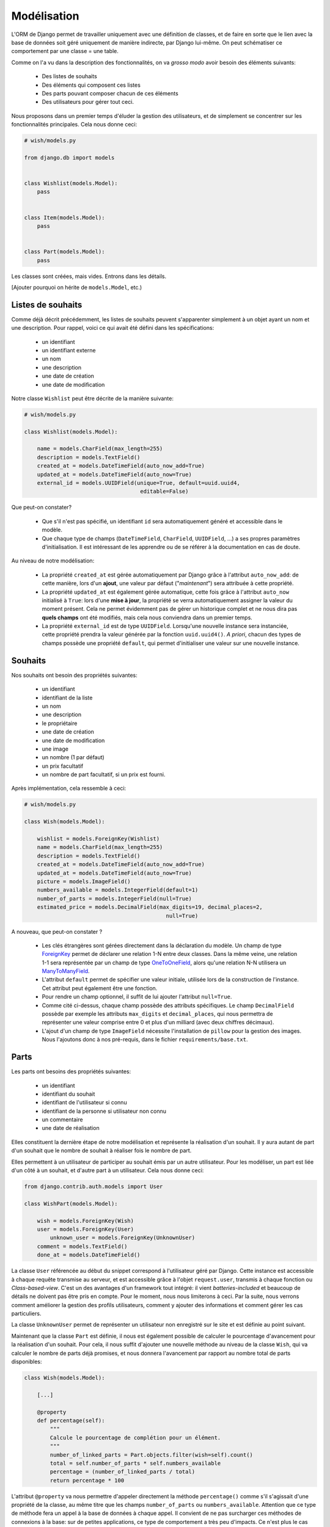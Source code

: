 ============
Modélisation
============

L'ORM de Django permet de travailler uniquement avec une définition de classes, et de faire en sorte que le lien avec la base de données soit géré uniquement de manière indirecte, par Django lui-même. On peut schématiser ce comportement par  une classe = une table.

Comme on l'a vu dans la description des fonctionnalités, on va *grosso modo* avoir besoin des éléments suivants:

 * Des listes de souhaits
 * Des éléments qui composent ces listes
 * Des parts pouvant composer chacun de ces éléments
 * Des utilisateurs pour gérer tout ceci.

Nous proposons dans un premier temps d'éluder la gestion des utilisateurs, et de simplement se concentrer sur les fonctionnalités principales.
Cela nous donne ceci:

.. code-block:: python

    # wish/models.py

    from django.db import models


    class Wishlist(models.Model):
        pass


    class Item(models.Model):
        pass


    class Part(models.Model):
        pass


Les classes sont créées, mais vides. Entrons dans les détails.

[Ajouter pourquoi on hérite de ``models.Model``, etc.)

******************
Listes de souhaits
******************

Comme déjà décrit précédemment, les listes de souhaits peuvent s'apparenter simplement à un objet ayant un nom et une description. Pour rappel, voici ce qui avait été défini dans les spécifications:

 * un identifiant
 * un identifiant externe
 * un nom
 * une description
 * une date de création
 * une date de modification

Notre classe ``Wishlist`` peut être décrite de la manière suivante:

.. code-block:: python

    # wish/models.py

    class Wishlist(models.Model):

        name = models.CharField(max_length=255)
        description = models.TextField()
        created_at = models.DateTimeField(auto_now_add=True)
        updated_at = models.DateTimeField(auto_now=True)
        external_id = models.UUIDField(unique=True, default=uuid.uuid4,
                                        editable=False)

Que peut-on constater?

 * Que s'il n'est pas spécifié, un identifiant ``id`` sera automatiquement généré et accessible dans le modèle.
 * Que chaque type de champs (``DateTimeField``, ``CharField``, ``UUIDField``, ...) a ses propres paramètres d'initialisation. Il est intéressant de les apprendre ou de se référer à la documentation en cas de doute.

Au niveau de notre modélisation:

 * La propriété ``created_at`` est gérée automatiquement par Django grâce à l'attribut ``auto_now_add``: de cette manière, lors d'un **ajout**, une valeur par défaut ("*maintenant*") sera attribuée à cette propriété.
 * La propriété ``updated_at`` est également gérée automatique, cette fois grâce à l'attribut ``auto_now`` initialisé à ``True``: lors d'une **mise à jour**, la propriété se verra automatiquement assigner la valeur du moment présent. Cela ne permet évidemment pas de gérer un historique complet et ne nous dira pas **quels champs** ont été modifiés, mais cela nous conviendra dans un premier temps.
 * La propriété ``external_id`` est de type ``UUIDField``. Lorsqu'une nouvelle instance sera instanciée, cette propriété prendra la valeur générée par la fonction ``uuid.uuid4()``. *A priori*, chacun des types de champs possède une propriété ``default``, qui permet d'initialiser une valeur sur une nouvelle instance.

********
Souhaits
********

Nos souhaits ont besoin des propriétés suivantes:

 * un identifiant
 * identifiant de la liste
 * un nom
 * une description
 * le propriétaire
 * une date de création
 * une date de modification
 * une image
 * un nombre (1 par défaut)
 * un prix facultatif
 * un nombre de part facultatif, si un prix est fourni.

Après implémentation, cela ressemble à ceci:

.. code-block:: python

    # wish/models.py

    class Wish(models.Model):

        wishlist = models.ForeignKey(Wishlist)
        name = models.CharField(max_length=255)
        description = models.TextField()
        created_at = models.DateTimeField(auto_now_add=True)
        updated_at = models.DateTimeField(auto_now=True)
        picture = models.ImageField()
        numbers_available = models.IntegerField(default=1)
        number_of_parts = models.IntegerField(null=True)
        estimated_price = models.DecimalField(max_digits=19, decimal_places=2,
                                                null=True)

A nouveau, que peut-on constater ?

 * Les clés étrangères sont gérées directement dans la déclaration du modèle. Un champ de type `ForeignKey <https://docs.djangoproject.com/en/1.8/ref/models/fields/#django.db.models.ForeignKey>`_ permet de déclarer une relation 1-N entre deux classes. Dans la même veine, une relation 1-1 sera représentée par un champ de type `OneToOneField <https://docs.djangoproject.com/en/1.8/topics/db/examples/one_to_one/>`_, alors qu'une relation N-N utilisera un `ManyToManyField <https://docs.djangoproject.com/en/1.8/topics/db/examples/many_to_many/>`_.
 * L'attribut ``default`` permet de spécifier une valeur initiale, utilisée lors de la construction de l'instance. Cet attribut peut également être une fonction.
 * Pour rendre un champ optionnel, il suffit de lui ajouter l'attribut ``null=True``.
 * Comme cité ci-dessus, chaque champ possède des attributs spécifiques. Le champ ``DecimalField`` possède par exemple les attributs ``max_digits`` et ``decimal_places``, qui nous permettra de représenter une valeur comprise entre 0 et plus d'un milliard (avec deux chiffres décimaux).
 * L'ajout d'un champ de type ``ImageField`` nécessite l'installation de ``pillow`` pour la gestion des images. Nous l'ajoutons donc à nos pré-requis, dans le fichier ``requirements/base.txt``.

*******
Parts
*******


Les parts ont besoins des propriétés suivantes:

 * un identifiant
 * identifiant du souhait
 * identifiant de l'utilisateur si connu
 * identifiant de la personne si utilisateur non connu
 * un commentaire
 * une date de réalisation
 
Elles constituent la dernière étape de notre modélisation et représente la réalisation d'un souhait. Il y aura autant de part d'un souhait que le nombre de souhait à réaliser fois le nombre de part.

Elles permettent à un utilisateur de participer au souhait émis par un autre utilisateur. Pour les modéliser, un part est liée d'un côté à un souhait, et d'autre part à un utilisateur. Cela nous donne ceci:

.. code-block:: python

    from django.contrib.auth.models import User

    class WishPart(models.Model):

        wish = models.ForeignKey(Wish)
        user = models.ForeignKey(User)
	    unknown_user = models.ForeignKey(UnknownUser)
        comment = models.TextField()
        done_at = models.DateTimeField()

La classe ``User`` référencée au début du snippet correspond à l'utilisateur géré par Django. Cette instance est accessible à chaque requête transmise au serveur, et est accessible grâce à l'objet ``request.user``, transmis à chaque fonction ou *Class-based-view*. C'est un des avantages d'un framework tout intégré: il vient *batteries-included* et beaucoup de détails ne doivent pas être pris en compte. Pour le moment, nous nous limiterons à ceci. Par la suite, nous verrons comment améliorer la gestion des profils utilisateurs, comment y ajouter des informations et comment gérer les cas particuliers.

La classe ``UnknownUser`` permet de représenter un utilisateur non enregistré sur le site et est définie au point suivant.

Maintenant que la classe ``Part`` est définie, il nous est également possible de calculer le pourcentage d'avancement pour la réalisation d'un souhait. Pour cela, il nous suffit d'ajouter une nouvelle méthode au niveau de la classe ``Wish``, qui va calculer le nombre de parts déjà promises, et nous donnera l'avancement par rapport au nombre total de parts disponibles:

.. code-block:: python

    class Wish(models.Model):

        [...]

        @property
        def percentage(self):
            """
            Calcule le pourcentage de complétion pour un élément.
            """
            number_of_linked_parts = Part.objects.filter(wish=self).count()
            total = self.number_of_parts * self.numbers_available
            percentage = (number_of_linked_parts / total)
            return percentage * 100

L'attribut ``@property`` va nous permettre d'appeler directement la méthode ``percentage()`` comme s'il s'agissait d'une propriété de la classe, au même titre que les champs ``number_of_parts`` ou ``numbers_available``. Attention que ce type de méthode fera un appel à la base de données à chaque appel. Il convient de ne pas surcharger ces méthodes de connexions à la base: sur de petites applications, ce type de comportement a très peu d'impacts. Ce n'est plus le cas sur de grosses applications ou sur des méthodes fréquemment appelées. Il convient alors de passer par un mécanisme de **cache**, que nous aborderons plus loin.

*********************
Utilisateurs inconnus
*********************

Pour chaque réalisation d'un souhait par quelqu'un, il est nécessaire de sauver les données suivantes, même si l'utilisateur n'est pas enregistré sur le site:

 * un identifiant
 * un nom
 * une adresse email

Ce qui donne après implémentation:

.. code-block:: python

    class UnkownUser(models.Model):
	
        name = models.CharField(max_length=255)
        email = models.CharField(max_length=255)

*********
A retenir
*********

Constructeurs
=============

Si vous décidez de définir un constructeur sur votre modèle, ne surchargez pas la méthode ``__init__``: créez plutôt une méthode static de type ``create()``, en y associant les paramètres obligatoires ou souhaités:

.. code-block:: python

    class Wishlist(models.Model):

        @staticmethod
        def create(name, description):
            w = Wishlist()
            w.name = name
            w.description = description
            w.save()
            return w

    class Item(models.Model):

        @staticmethod
        def create(name, description, wishlist):
            i = Item()
            i.name = name
            i.description = description
            i.wishlist = wishlist
            i.save()
            return i

Relations
=========

Types de relations
------------------

 * ForeignKey
 * ManyToManyField
 * OneToOneField

Dans les examples ci-dessus, nous avons vu les relations multiples (1-N), représentées par des **ForeignKey** d'une classe A vers une classe B. Il existe également les champs de type **ManyToManyField**, afin de représenter une relation N-N. Il existe également les champs de type **OneToOneField**, pour représenter une relation 1-1.
Dans notre modèle ci-dessus, nous n'avons jusqu'à présent eu besoin que des relations 1-N: la première entre les listes de souhaits et les souhaits; la seconde entre les souhaits et les parts.

Mise en pratique
----------------

Dans le cas de nos listes et de leurs souhaits, on a la relation suivante:

.. code-block:: python

    # wish/models.py

    class Wishlist(models.Model):
        pass


    class Item(models.Model):
        wishlist = models.ForeignKey(Wishlist)

Depuis le code, à partir de l'instance de la classe ``Item``, on peut donc accéder à la liste en appelant la propriété ``wishlist`` de notre instance. *A contrario*, depuis une instance de type ``Wishlist``, on peut accéder à tous les éléments liés grâce à ``<nom de la propriété>_set``; ici ``item_set``.

Lorsque vous déclarez une relation 1-1, 1-N ou N-N entre deux classes, vou pouvez d'ajouter l'attribut ``related_name``. Cet attribut permet de nommer la relation inverse.

.. code-block:: python

    # wish/models.py

    class Wishlist(models.Model):
        pass


    class Item(models.Model):
        wishlist = models.ForeignKey(Wishlist, related_name='items')

A partir de maintenant, on peut accéder à nos propriétés de la manière suivante:

.. code-block:: python

    # $ python manage.py shell

    >>> from wish.models import Wishlist, Item
    >>> w = Wishlist('Liste de test', 'description')
    >>> w = Wishlist.create('Liste de test', 'description')
    >>> i = Item.create('Element de test', 'description', w)
    >>>
    >>> i.wishlist
    <Wishlist: Wishlist object>
    >>>
    >>> w.items.all()
    [<Item: Item object>]

Remarque: si, dans une classe A, plusieurs relations sont liées à une classe B, Django ne saura pas à quoi correspondra la relation inverse. Pour palier à ce problème et pour gagner en cohérence, on fixe alors une valeur à l'attribut ``related_name``.


***********
Refactoring
***********

On constate que plusieurs classes possèdent les propriétés ``created_at`` et ``updated_at``, initialisées aux mêmes valeurs. Pour gagner en cohérence, nous allons créer une classe dans laquelle nous définirons ces deux champs, et nous ferons en sorte que les classes ``Wishlist``, ``Item`` et ``Part`` en héritent. Django gère trois sortes d'héritage:

 * L'héritage par classe abstraite
 * L'héritage classique
 * L'héritage par classe proxy.


Classe abstraite
================

L'héritage par classe abstraite consiste à déterminer une classe mère qui ne sera jamais instanciée. C'est utile pour définir des champs qui se répèteront dans plusieurs autres classes et surtout pour respecter le principe de DRY. Comme la classe mère ne sera jamais instanciée, ces champs seront en fait dupliqués physiquement, et traduits en SQL, dans chacune des classes filles.

.. code-block:: python

    # wish/models.py

    class AbstractModel(models.Model):
        class Meta:
            abstract = True

        created_at = models.DateTimeField(auto_now_add=True)
        updated_at = models.DateTimeField(auto_now=True)


    class Wishlist(AbstractModel):
        pass


    class Item(AbstractModel):
        pass


    class Part(AbstractModel):
        pass

En traduisant ceci en SQL, on aura en fait trois tables, chacune reprenant les champs `created_at` et `updated_at`, ainsi que son propre identifiant:

.. code-block:: sql

  --$ python manage.py sql wish
  BEGIN;
  CREATE TABLE "wish_wishlist" (
      "id" integer NOT NULL PRIMARY KEY AUTOINCREMENT,
      "created_at" datetime NOT NULL,
      "updated_at" datetime NOT NULL
  )
  ;
  CREATE TABLE "wish_item" (
      "id" integer NOT NULL PRIMARY KEY AUTOINCREMENT,
      "created_at" datetime NOT NULL,
      "updated_at" datetime NOT NULL
  )
  ;
  CREATE TABLE "wish_part" (
      "id" integer NOT NULL PRIMARY KEY AUTOINCREMENT,
      "created_at" datetime NOT NULL,
      "updated_at" datetime NOT NULL
  )
  ;

  COMMIT;



Héritage classique
==================

L'héritage classique est généralement déconseillé, car il peut introduire très rapidement un problème de performances: en reprenant l'exemple introduit avec l'héritage par classe abstraite, et en omettant l'attribut `abstract = True`, on se retrouvera en fait avec quatre tables SQL:

 * Une table ``AbstractModel``, qui reprend les deux champs ``created_at`` et ``updated_at``
 * Une table ``Wishlist``
 * Une table ``Item``
 * Une table ``Part``.

.. code-block:: sql

    --$ python manage.py sql wish

    BEGIN;
    CREATE TABLE "wish_abstractmodel" (
       "id" integer NOT NULL PRIMARY KEY AUTOINCREMENT,
       "created_at" datetime NOT NULL,
       "updated_at" datetime NOT NULL
    )
    ;
    CREATE TABLE "wish_wishlist" (
       "abstractmodel_ptr_id" integer NOT NULL PRIMARY KEY REFERENCES "wish_abstractmodel" ("id")
    )
    ;
    CREATE TABLE "wish_item" (
       "abstractmodel_ptr_id" integer NOT NULL PRIMARY KEY REFERENCES "wish_abstractmodel" ("id")
    )
    ;
    CREATE TABLE "wish_part" (
       "abstractmodel_ptr_id" integer NOT NULL PRIMARY KEY REFERENCES "wish_abstractmodel" ("id")
    )
    ;

    COMMIT;

Le problème est que les identifiants seront définis et incrémentés au niveau de la table mère. Pour obtenir les informations héritées, nous seront obligés de faire une jointure. En gros, impossible d'obtenir les données complètes pour l'une des classes de notre travail de base sans effectuer un *join* sur la classe mère.

Dans ce sens, cela va encore... Mais imaginez que vous définissiez une classe `Wishlist`, de laquelle héritent les classes `ChristmasWishlist` et `EasterWishlist`: pour obtenir la liste complètes des listes de souhaits, il vous faudra faire une jointure **externe** sur chacune des tables possibles, avant même d'avoir commencé à remplir vos données. Il est parfois nécessaire de passer par cette modélisation, mais en étant conscient des risques inhérents.

Classe proxy
============

Lorsqu'on définit une classe de type **proxy**, on fait en sorte que cette nouvelle classe ne définisse aucun nouveau champ sur la classe mère. Cela ne change dès lors rien à la traduction du modèle de données en SQL, puisque la classe mère sera traduite par une table, et la classe fille ira récupérer les mêmes informations dans la même table: elle ne fera qu'ajouter ou modifier un comportement dynamiquement, sans ajouter d'emplacements de stockage supplémentaires.

Nous pourrions ainsi définir les classes suivantes:

.. code-block:: python

    # wish/models.py

    class Wishlist(models.Model):
        name = models.CharField(max_length=255)
        description = models.CharField(max_length=2000)
        expiration_date = models.DateField()

        @staticmethod
        def create(self, name, description, expiration_date=None):
            wishlist = Wishlist()
            wishlist.name = name
            wishlist.description = description
            wishlist.expiration_date = expiration_date
            wishlist.save()
            return wishlist

    class ChristmasWishlist(Wishlist):
        class Meta:
            proxy = True

        @staticmethod
        def create(self, name, description):
            christmas = datetime(current_year, 12, 31)
            w = Wishlist.create(name, description, christmas)
            w.save()


    class EasterWishlist(Wishlist):
        class Meta:
            proxy = True

        @staticmethod
        def create(self, name, description):
            expiration_date = datetime(current_year, 4, 1)
            w = Wishlist.create(name, description, expiration_date)
            w.save()

************************
Gestion des utilisateurs
************************

Dans les spécifications, nous souhaitions pouvoir associer un utilisateur à une liste (*le propriétaire*) et un utilisateur à une part (*le donateur*). Par défaut, Django offre une gestion simplifiée des utilisateurs (pas de connexion LDAP, pas de double authentification, ...): juste un utilisateur et un mot de passe. Pour y accéder, un paramètre par défaut est défini dans votre fichier de settings: ``AUTH_USER_MODEL``.
